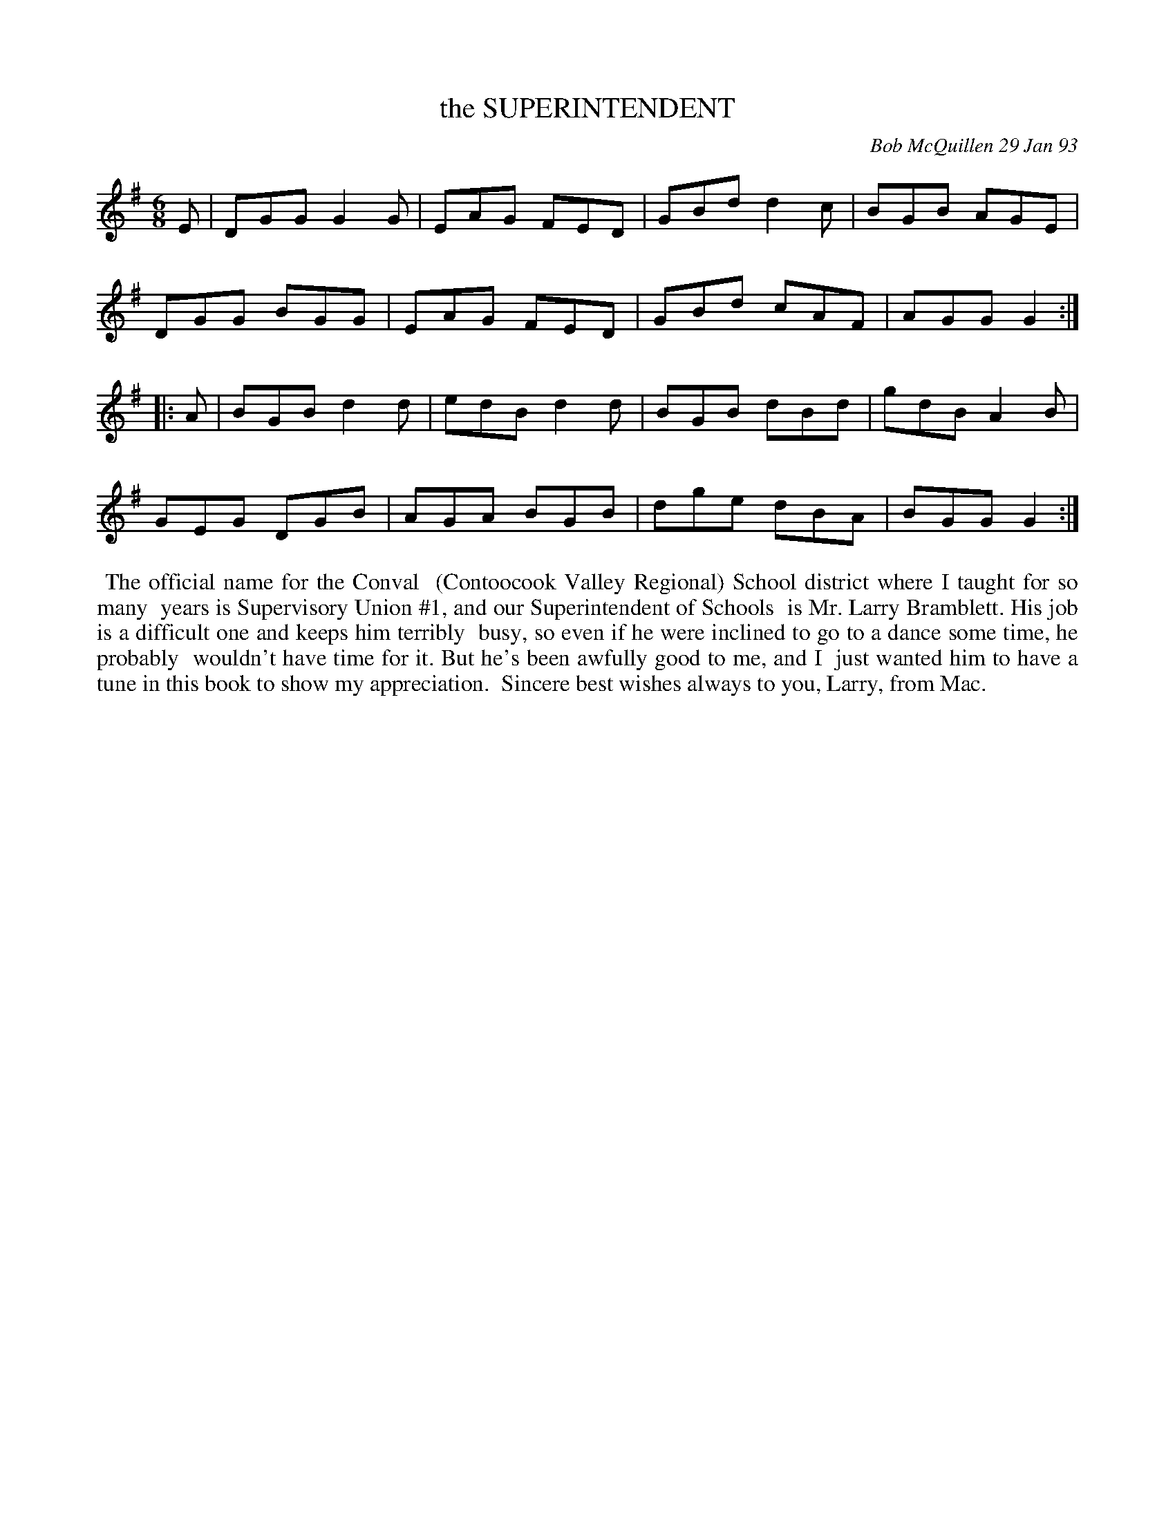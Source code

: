 X: 09109
T: the SUPERINTENDENT
C: Bob McQuillen 29 Jan 93
B: Bob's Note Book 9 p.109
R: jig
Z: 2017 John Chambers <jc:trillian.mit.edu>
L: 1/8
M: 6/8
K: G
E |\
DGG G2G | EAG FED | GBd d2c | BGB AGE |
DGG BGG | EAG FED | GBd cAF | AGG G2 :|
|: A |\
BGB d2d | edB d2d | BGB dBd | gdB A2B |
GEG DGB | AGA BGB | dge dBA | BGG G2 :|
%%begintext align
%% The official name for the Conval
%% (Contoocook Valley Regional) School district where I taught for so many
%% years is Supervisory Union #1, and our Superintendent of Schools
%% is Mr. Larry Bramblett. His job is a difficult one and keeps him terribly
%% busy, so even if he were inclined to go to a dance some time, he probably
%% wouldn't have time for it. But he's been awfully good to me, and I
%% just wanted him to have a tune in this book to show my appreciation.
%% Sincere best wishes always to you, Larry, from Mac.
%%endtext
